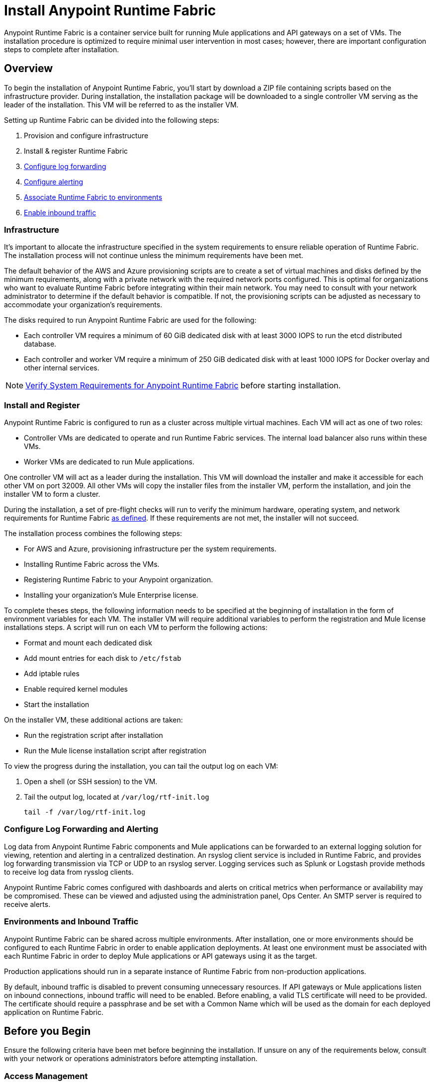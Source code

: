 = Install Anypoint Runtime Fabric

Anypoint Runtime Fabric is a container service built for running Mule applications and API gateways on a set of VMs. The installation procedure is optimized to require minimal user intervention in most cases; however, there are important configuration steps to complete after installation.

== Overview
To begin the installation of Anypoint Runtime Fabric, you'll start by download a ZIP file containing scripts based on the infrastructure provider. During installation, the installation package will be downloaded to a single controller VM serving as the leader of the installation. This VM will be referred to as the installer VM. 

Setting up Runtime Fabric can be divided into the following steps:

. Provision and configure infrastructure
. Install & register Runtime Fabric
. link:/anypoint-runtime-fabric/v/1.0/configure-log-forwarding.html[Configure log forwarding]
. link:/anypoint-runtime-fabric/v/1.0/configure-alerting.html[Configure alerting]
. link:/anypoint-runtime-fabric/v/1.0/associate-environments.html[Associate Runtime Fabric to environments]
. link:/anypoint-runtime-fabric/v/1.0/enable-inbound-traffic.html[Enable inbound traffic]

=== Infrastructure 

It's important to allocate the infrastructure specified in the system requirements to ensure reliable operation of Runtime Fabric. The installation process will not continue unless the minimum requirements have been met.

The default behavior of the AWS and Azure provisioning scripts are to create a set of virtual machines and disks defined by the minimum requirements, along with a private network with the required network ports configured. This is optimal for organizations who want to evaluate Runtime Fabric before integrating within their main network. You may need to consult with your network administrator to determine if the default behavior is compatible. If not, the provisioning scripts can be adjusted as necessary to accommodate your organization's requirements.

The disks required to run Anypoint Runtime Fabric are used for the following:

* Each controller VM requires a minimum of 60 GiB dedicated disk with at least 3000 IOPS to run the etcd distributed database.
* Each controller and worker VM require a minimum of 250 GiB dedicated disk with at least 1000 IOPS for Docker overlay and other internal services.

[NOTE]
link:/anypoint-runtime-fabric/v/1.0/install-sys-reqs[Verify System Requirements for Anypoint Runtime Fabric] before starting installation.

=== Install and Register

Anypoint Runtime Fabric is configured to run as a cluster across multiple virtual machines. Each VM will act as one of two roles:

* Controller VMs are dedicated to operate and run Runtime Fabric services. The internal load balancer also runs within these VMs.
* Worker VMs are dedicated to run Mule applications.

One controller VM will act as a leader during the installation. This VM will download the installer and make it accessible for each other VM on port 32009. All other VMs will copy the installer files from the installer VM, perform the installation, and join the installer VM to form a cluster.

During the installation, a set of pre-flight checks will run to verify the minimum hardware, operating system, and network requirements for Runtime Fabric link:./install-sys-reqs.adoc[as defined]. If these requirements are not met, the installer will not succeed.

The installation process combines the following steps:

* For AWS and Azure, provisioning infrastructure per the system requirements.
* Installing Runtime Fabric across the VMs.
* Registering Runtime Fabric to your Anypoint organization.
* Installing your organization's Mule Enterprise license.

To complete theses steps, the following information needs to be specified at the beginning of installation in the form of environment variables for each VM. The installer VM will require additional variables to perform the registration and Mule license installations steps. A script will run on each VM to perform the following actions:

* Format and mount each dedicated disk
* Add mount entries for each disk to `/etc/fstab`
* Add iptable rules
* Enable required kernel modules
* Start the installation

On the installer VM, these additional actions are taken:

* Run the registration script after installation
* Run the Mule license installation script after registration


To view the progress during the installation, you can tail the output log on each VM:

. Open a shell (or SSH session) to the VM.
. Tail the output log, located at `/var/log/rtf-init.log`
+
----
tail -f /var/log/rtf-init.log
----

=== Configure Log Forwarding and Alerting

Log data from Anypoint Runtime Fabric components and Mule applications can be forwarded to an external logging solution for viewing, retention and alerting in a centralized destination. An rsyslog client service is included in Runtime Fabric, and provides log forwarding transmission via TCP or UDP to an rsyslog server. Logging services such as Splunk or Logstash provide methods to receive log data from rysslog clients.

Anypoint Runtime Fabric comes configured with dashboards and alerts on critical metrics when performance or availability may be compromised. These can be viewed and adjusted using the administration panel, Ops Center. An SMTP server is required to receive alerts.

=== Environments and Inbound Traffic

Anypoint Runtime Fabric can be shared across multiple environments. After installation, one or more environments should be configured to each Runtime Fabric in order to enable application deployments. At least one environment must be associated with each Runtime Fabric in order to deploy Mule applications or API gateways using it as the target.

Production applications should run in a separate instance of Runtime Fabric from non-production applications. 

By default, inbound traffic is disabled to prevent consuming unnecessary resources. If API gateways or Mule applications listen on inbound connections, inbound traffic will need to be enabled. Before enabling, a valid TLS certificate will need to be provided. The certificate should require a passphrase and be set with a Common Name which will be used as the domain for each deployed application on Runtime Fabric.

== Before you Begin

Ensure the following criteria have been met before beginning the installation. If unsure on any of the requirements below, consult with your network or operations administrators before attempting installation.

=== Access Management

* You're familiar with using Anypoint Runtime Manager to deploy and manage applications.
* You're familiar with using Anypoint Access Management to manage permissions for Anypoint users.
** Your Anypoint user account will require the *Organization Administrators* role or the *Manage Runtime Fabrics* permission on the corresponding environments.
** You may also require permissions under the Secrets Manager tab in Access Management to enable inbound traffic to Runtime Fabric:
*** Grant Access to Secrets
*** Manage Secret Groups
*** Read Secrets Metadata
*** Write Secrets

=== Network and Security

* You're aware if your organization requires outbound connections to be routed to a proxy.
* You've verified outbound access is allowed using the AMQP protocol to Anypoint Platform.
* You're familiar with your organization's network and security policies: 
** Internal network's IP address range in CIDR notation.
** The subnet range to use for Runtime Fabric in CIDR notation.
** If virtual machines are allowed public IP addresses.
** How to gain shell access to each VM.
* You know if inbound traffic should be enabled for Anypoint Runtime Fabric. This will likely be based on the function of your organization's Mule applications.
** If so, you have a TLS certificate with the desired Common Name set to route traffic to Runtime Fabric.
** You're able to create or configure an external TCP load balancer to manage traffic to applications running in Runtime Fabric.
** You're able to configure DNS settings to associate the Common Name on the TLS certificate to the IP address of the external load balancer.

=== Infrastructure and Operations

* You have the required hardware provisioned, or have enough quota with your infrastructure provider to create the required hardware.
** Virtual machines
** Disks with provisioned IOPS
** Virtual networks
** Firewall rules / security groups
** Load balancers
* If provisioning hardware with AWS or Azure, you have the right permissions to create the above resources.
* Details on how to forward logs to your organization's logging provider.
* Details on your organization's SMTP provider to configure alerts.

=== Mule
* You have access to your organization's Mule license key(s).
* You are able to install the Mule Enterprise license key using a standalone Mule runtime.
* You have one or more Mule applications.

== See Also

* link:/anypoint-runtime-fabric/v/1.0/install-sys-reqs[Verify System Requirements for Anypoint Runtime Fabric]
* link:/anypoint-runtime-fabric/v/1.0/install-port-reqs[Network Port Requirements for Anypoint Runtime Fabric]
* Install Anypoint Runtime Fabric
** link:/anypoint-runtime-fabric/v/1.0/install-aws[AWS]
** link:/anypoint-runtime-fabric/v/1.0/install-azure[Azure]
** link:/anypoint-runtime-fabric/v/1.0/install-manual[Manually]
* link:/anypoint-runtime-fabric/v/1.0/configure-log-forwarding[Set up Log Forwarding on Runtime Fabric]
//* Configure alerts for Runtime Fabric
//* Associate environments to Runtime Fabric
